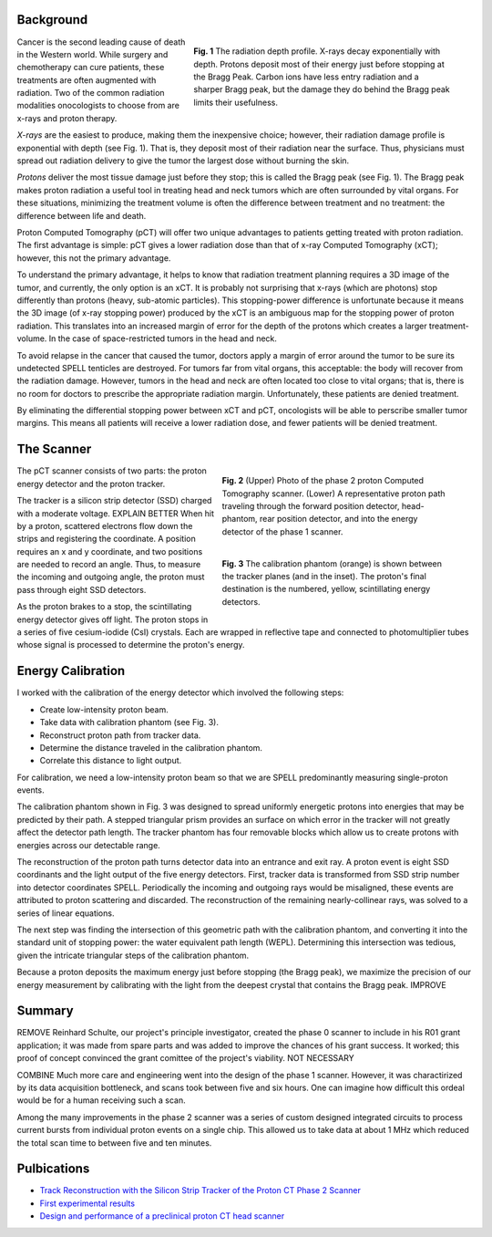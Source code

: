 .. title: Proton Computed Tomography
.. slug: proton-computed-tomography
.. date: 2021-01-08 11:00:40 UTC-05:00
.. tags: science, physics, radiation, medical imaging, algorithm, data
.. category: Research
.. link: 
.. description: 
.. type: text


Background
----------

.. figure:: /files/bragg.png
    :width: 400
    :align: right
    :alt: Comparing radiation-depth profiles: protons, x-rays, carbon
    :figwidth: 450

    **Fig. 1** The radiation depth profile.
    X-rays decay exponentially with depth.
    Protons deposit most of their energy just before stopping at the Bragg Peak.
    Carbon ions have less entry radiation and a sharper Bragg peak, but 
    the damage they do behind the Bragg peak limits their usefulness.
    
.. class:: lead

Cancer is the second leading cause of death in the Western world.
While surgery and chemotherapy can cure patients, these treatments
are often augmented with radiation.
Two of the common radiation modalities onocologists to choose from are x-rays and proton therapy.

*X-rays* are the easiest to produce, making them the inexpensive choice; however,
their radiation damage profile is exponential with depth (see Fig. 1).
That is, they deposit most of their radiation near the surface.
Thus, physicians must spread out radiation delivery to give the tumor
the largest dose without burning the skin.

*Protons* deliver the most tissue damage just before they stop; this is
called the Bragg peak (see Fig. 1).
The Bragg peak makes proton radiation a useful tool in treating
head and neck tumors which are often surrounded by vital organs. 
For these situations, minimizing the treatment volume is
often the difference between treatment and no treatment:
the difference between life and death.

Proton Computed Tomography (pCT) will offer two unique advantages to 
patients getting treated with proton radiation.
The first advantage is simple: pCT gives a lower radiation dose
than that of x-ray Computed Tomography (xCT); however, this not the primary
advantage.

To understand the primary advantage, it helps to know that
radiation treatment planning requires a 3D image of the tumor,
and currently, the only option is an xCT.
It is probably not surprising that x-rays (which are photons) stop
differently than protons (heavy, sub-atomic particles).
This stopping-power difference is unfortunate because it means the
3D image (of x-ray stopping power) produced by the xCT is an ambiguous map
for the stopping power of proton radiation. 
This translates into an increased margin of error for the depth of the protons
which creates a larger treatment-volume. In the case of space-restricted tumors
in the head and neck.

To avoid relapse in the cancer that caused the tumor,
doctors apply a margin of error around the tumor to 
be sure its undetected SPELL tenticles are destroyed. For tumors far
from vital organs, this acceptable: the body will
recover from the radiation damage. However, tumors in the head
and neck are often located too close to vital organs; that is,
there is no room for doctors to prescribe the appropriate radiation 
margin.  Unfortunately, these patients are denied treatment.

By eliminating the differential stopping power between xCT and pCT, 
oncologists will be able to perscribe smaller tumor margins. This means
all patients will receive a lower radiation dose, and
fewer patients will be denied treatment.


The Scanner
-----------

.. figure:: /files/pct3.png
    :width: 400
    :align: right
    :alt: The proton Computed Tomography scanner.
    :figwidth: 400

    **Fig. 2** (Upper) Photo of the phase 2 proton Computed Tomography scanner.
    (Lower) A representative proton path traveling through the forward position detector,
    head-phantom, rear position detector, and into the energy detector of the phase 1 scanner.

.. figure:: /files/callibration.png
    :width: 400
    :align: right
    :alt: Calibration phantom
    :figwidth: 400

    **Fig. 3** The calibration phantom (orange) is shown between the tracker planes
    (and in the inset). The proton's final destination is the numbered, yellow, 
    scintillating energy detectors.

The pCT scanner consists of two parts:
the proton energy detector and the proton tracker.

The tracker is a silicon strip detector (SSD) charged with a moderate voltage. EXPLAIN BETTER
When hit by a proton, scattered electrons flow down the strips and registering the coordinate.
A position requires an x and y coordinate, and two positions are needed to record an angle.
Thus, to measure the incoming and outgoing angle, the proton must pass through eight SSD detectors.

As the proton brakes to a stop, the scintillating energy detector gives off light.
The proton stops in a series of five cesium-iodide (CsI) crystals.
Each are wrapped in reflective tape and connected to photomultiplier tubes whose signal
is processed to determine the proton's energy.

Energy Calibration
-------------------
I worked with the calibration of the energy detector 
which involved the following steps:

- Create low-intensity proton beam.
- Take data with calibration phantom (see Fig. 3).
- Reconstruct proton path from tracker data.
- Determine the distance traveled in the calibration phantom.
- Correlate this distance to light output.

For calibration, we need a low-intensity proton beam so that we are SPELL predominantly measuring
single-proton events.

The calibration phantom shown in Fig. 3 was designed to spread uniformly energetic protons
into energies that may be predicted by their path. 
A stepped triangular prism provides an surface on which error in the tracker will not greatly 
affect the detector path length.
The tracker phantom has four removable blocks which allow us to create protons
with energies across our detectable range. 

The reconstruction of the proton path turns detector data into an entrance and exit ray.
A proton event is eight SSD coordinants and the light output of the five energy detectors.
First, tracker data is transformed from SSD strip number into detector coordinates SPELL.
Periodically the incoming and outgoing rays would be misaligned, these events are attributed
to proton scattering and discarded.
The reconstruction of the remaining nearly-collinear rays, was solved to a series of linear equations.

The next step was finding the intersection of this geometric path with the
calibration phantom, and converting it into the standard unit of stopping power:
the water equivalent path length (WEPL).  Determining this intersection was tedious,
given the intricate triangular steps of the calibration phantom.

Because a proton deposits the maximum energy just before stopping (the Bragg peak),
we maximize the precision of our energy measurement by calibrating with the light
from the deepest crystal that contains the Bragg peak. IMPROVE

Summary
------------

REMOVE
Reinhard Schulte, our project's principle investigator, created the phase 0 scanner
to include in his R01 grant application; it was made from spare parts and was added to improve 
the chances of his grant success. It worked; this proof of concept convinced
the grant comittee of the project's viability. NOT NECESSARY

COMBINE
Much more care and engineering went into the design of the phase 1 scanner.
However, it was charactirized by its data acquisition bottleneck, and scans took between five and six hours.
One can imagine how difficult this ordeal would be for a human receiving such a scan.

Among the many improvements in the phase 2 scanner was a series of custom designed 
integrated circuits to process current bursts from individual proton events on a single chip.
This allowed us to take data at about 1 MHz which reduced the total scan time to between
five and ten minutes.

Pulbications
------------
- `Track Reconstruction with the Silicon Strip Tracker of the Proton CT Phase 2 Scanner`_
- `First experimental results`_
- `Design and performance of a preclinical proton CT head scanner`_


.. _`Track Reconstruction with the Silicon Strip Tracker of the Proton CT Phase 2 Scanner`: /files/Vence03.pdf
.. _`First experimental results`: https://www.redjournal.org/article/S0360-3016(15)00966-9/abstract
.. _`Design and performance of a preclinical proton CT head scanner`: https://www.thegreenjournal.com/article/S0167-8140(15)40407-4/pdf
